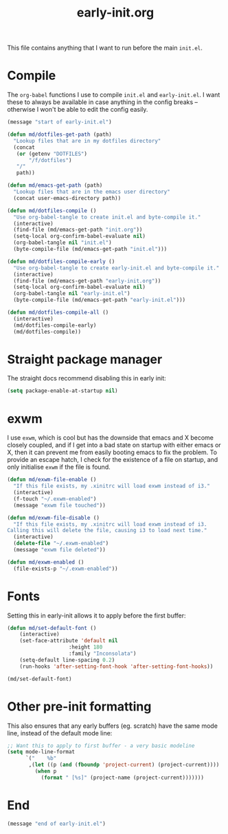 # -*- mode:org; org-confirm-babel-evaluate: nil -*-
#+TITLE: early-init.org

This file contains anything that I want to run before the main ~init.el~.

* Compile

The ~org-babel~ functions I use to compile ~init.el~ and ~early-init.el~. I want
these to always be available in case anything in the config breaks -- otherwise
I won't be able to edit the config easily.

#+begin_src emacs-lisp
(message "start of early-init.el")

(defun md/dotfiles-get-path (path)
  "Lookup files that are in my dotfiles directory"
  (concat
   (or (getenv "DOTFILES")
       "/f/dotfiles")
   "/"
   path))

(defun md/emacs-get-path (path)
  "Lookup files that are in the emacs user directory"
  (concat user-emacs-directory path))

(defun md/dotfiles-compile ()
  "Use org-babel-tangle to create init.el and byte-compile it."
  (interactive)
  (find-file (md/emacs-get-path "init.org"))
  (setq-local org-confirm-babel-evaluate nil)
  (org-babel-tangle nil "init.el")
  (byte-compile-file (md/emacs-get-path "init.el")))

(defun md/dotfiles-compile-early ()
  "Use org-babel-tangle to create early-init.el and byte-compile it."
  (interactive)
  (find-file (md/emacs-get-path "early-init.org"))
  (setq-local org-confirm-babel-evaluate nil)
  (org-babel-tangle nil "early-init.el")
  (byte-compile-file (md/emacs-get-path "early-init.el")))

(defun md/dotfiles-compile-all ()
  (interactive)
  (md/dotfiles-compile-early)
  (md/dotfiles-compile))
#+end_src

* Straight package manager

The straight docs recommend disabling this in early init:

#+begin_src emacs-lisp
(setq package-enable-at-startup nil)
#+end_src

* exwm

I use ~exwm~, which is cool but has the downside that emacs and X become closely
coupled, and if I get into a bad state on startup with either emacs or X, then
it can prevent me from easily booting emacs to fix the problem. To provide an
escape hatch, I check for the existence of a file on startup, and only
initialise ~exwm~ if the file is found.

#+begin_src emacs-lisp
(defun md/exwm-file-enable ()
  "If this file exists, my .xinitrc will load exwm instead of i3."
  (interactive)
  (f-touch "~/.exwm-enabled")
  (message "exwm file touched"))

(defun md/exwm-file-disable ()
  "If this file exists, my .xinitrc will load exwm instead of i3.
Calling this will delete the file, causing i3 to load next time."
  (interactive)
  (delete-file "~/.exwm-enabled")
  (message "exwm file deleted"))

(defun md/exwm-enabled ()
  (file-exists-p "~/.exwm-enabled"))
#+end_src

* Fonts

Setting this in early-init allows it to apply before the first buffer:

#+begin_src emacs-lisp
(defun md/set-default-font ()
	(interactive)
	(set-face-attribute 'default nil
					:height 180
					:family "Inconsolata")
	(setq-default line-spacing 0.2)
	(run-hooks 'after-setting-font-hook 'after-setting-font-hooks))

(md/set-default-font)
#+end_src

* Other pre-init formatting

This also ensures that any early buffers (eg. scratch) have the same mode line,
instead of the default mode line:

#+begin_src emacs-lisp
;; Want this to apply to first buffer - a very basic modeline
(setq mode-line-format
      `("    %b"
       ,(let ((p (and (fboundp 'project-current) (project-current))))
         (when p
           (format " [%s]" (project-name (project-current)))))))
#+end_src

* End
#+begin_src emacs-lisp
(message "end of early-init.el")
#+end_src
